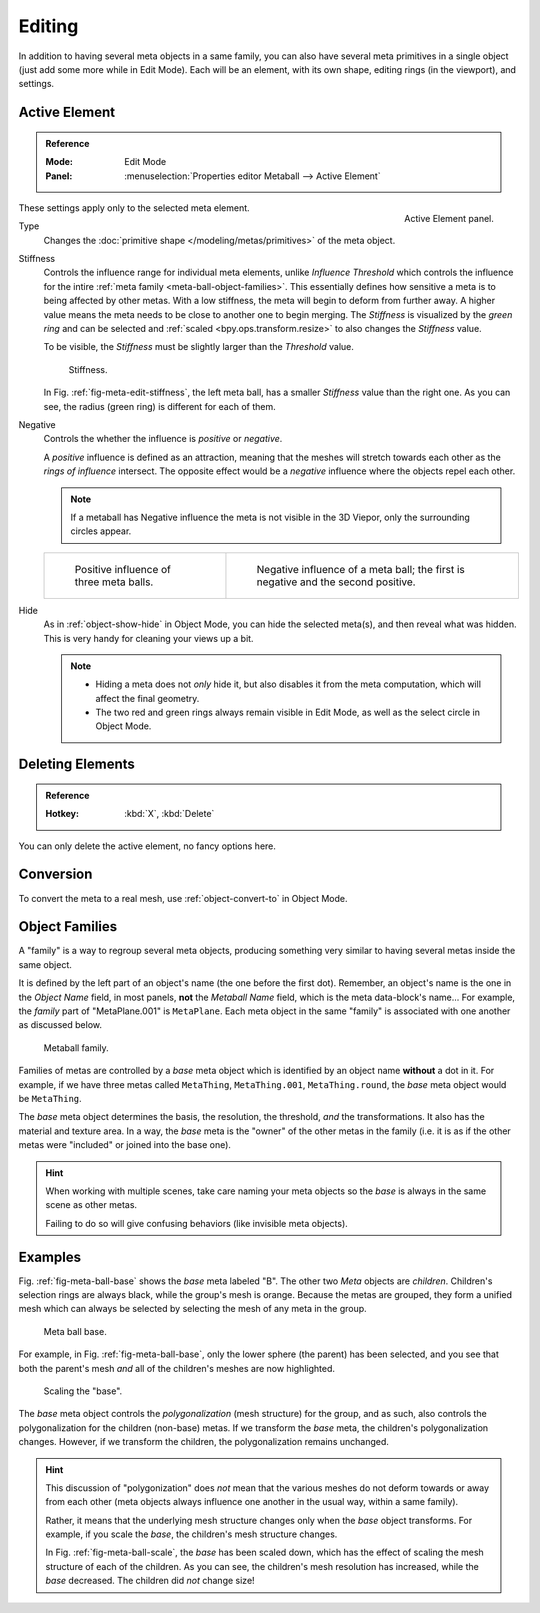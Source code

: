 .. _meta-ball-editing:

*******
Editing
*******

In addition to having several meta objects in a same family,
you can also have several meta primitives in a single object (just add some more while in Edit Mode).
Each will be an element, with its own shape, editing rings (in the viewport), and settings.


Active Element
==============

.. admonition:: Reference
   :class: refbox

   :Mode:      Edit Mode
   :Panel:     :menuselection:`Properties editor Metaball --> Active Element`

.. figure:: /images/modeling_metas_properties_active-element-panel.png
   :align: right

   Active Element panel.

These settings apply only to the selected meta element.

Type
   Changes the :doc:`primitive shape </modeling/metas/primitives>` of the meta object.

Stiffness
   Controls the influence range for individual meta elements, unlike *Influence Threshold*
   which controls the influence for the intire :ref:`meta family <meta-ball-object-families>`.
   This essentially defines how sensitive a meta is to being affected by other metas.
   With a low stiffness, the meta will begin to deform from further away.
   A higher value means the meta needs to be close to another one to begin merging.
   The *Stiffness* is visualized by the *green ring* and can be selected and :ref:`scaled <bpy.ops.transform.resize>`
   to also changes the *Stiffness* value.

   To be visible, the *Stiffness* must be slightly larger than the *Threshold* value.

   .. _fig-meta-edit-stiffness:

   .. figure:: /images/modeling_metas_editing_stiffness.png
      :width: 450px

      Stiffness.

   In Fig. :ref:`fig-meta-edit-stiffness`, the left meta ball,
   has a smaller *Stiffness* value than the right one.
   As you can see, the radius (green ring) is different for each of them.

.. _meta-ball-editing-negative-influence:

Negative
   Controls the whether the influence is *positive* or *negative*.

   A *positive* influence is defined as an attraction,
   meaning that the meshes will stretch towards each other as the *rings of influence* intersect.
   The opposite effect would be a *negative* influence where the objects repel each other.

   .. note::

      If a metaball has Negative influence the meta is not visible in the 3D Viepor,
      only the surrounding circles appear.

   .. list-table::

      * - .. figure:: /images/modeling_metas_editing_family.png

             Positive influence of three meta balls.

        - .. figure:: /images/modeling_metas_editing_negative-influence.png

             Negative influence of a meta ball;
             the first is negative and the second positive.

Hide
   As in :ref:`object-show-hide` in Object Mode, you can hide the selected meta(s),
   and then reveal what was hidden. This is very handy for cleaning your views up a bit.

   .. note::

      - Hiding a meta does not *only* hide it, but also disables it from the meta computation,
        which will affect the final geometry.

      - The two red and green rings always remain visible in Edit Mode,
        as well as the select circle in Object Mode.


Deleting Elements
=================

.. admonition:: Reference
   :class: refbox

   :Hotkey:    :kbd:`X`, :kbd:`Delete`

You can only delete the active element, no fancy options here.


Conversion
==========

To convert the meta to a real mesh, use :ref:`object-convert-to` in Object Mode.


.. _meta-ball-object-families:

Object Families
===============

A "family" is a way to regroup several meta objects,
producing something very similar to having several metas inside the same object.

It is defined by the left part of an object's name (the one before the first dot).
Remember, an object's name is the one in the *Object Name* field, in most panels,
**not** the *Metaball Name* field, which is the meta data-block's name...
For example, the *family* part of "MetaPlane.001" is ``MetaPlane``.
Each meta object in the same "family" is associated with one another as discussed below.

.. figure:: /images/modeling_metas_editing_family.png
   :width: 450px

   Metaball family.

Families of metas are controlled by a *base* meta object which is identified by
an object name **without** a dot in it. For example,
if we have three metas called ``MetaThing``, ``MetaThing.001``,
``MetaThing.round``, the *base* meta object would be ``MetaThing``.

The *base* meta object determines the basis, the resolution, the threshold,
*and* the transformations. It also has the material and texture area.
In a way, the *base* meta is the "owner" of the other metas in the family
(i.e. it is as if the other metas were "included" or joined into the base one).

.. hint::

   When working with multiple scenes,
   take care naming your meta objects so the *base* is always in the same scene as other metas.

   Failing to do so will give confusing behaviors (like invisible meta objects).


Examples
========

Fig. :ref:`fig-meta-ball-base` shows the *base* meta labeled "B".
The other two *Meta* objects are *children*. Children's selection rings are always black,
while the group's mesh is orange. Because the metas are grouped,
they form a unified mesh which can always be selected by selecting the mesh of any meta in the group.

.. _fig-meta-ball-base:

.. figure:: /images/modeling_metas_editing_base-example.png
   :width: 450px

   Meta ball base.

For example, in Fig. :ref:`fig-meta-ball-base`, only the lower sphere (the parent) has been selected,
and you see that both the parent's mesh *and* all of the children's meshes are now highlighted.

.. _fig-meta-ball-scale:

.. figure:: /images/modeling_metas_editing_base-example-scale.png
   :width: 450px

   Scaling the "base".

The *base* meta object controls the *polygonalization* (mesh structure) for the group, and
as such, also controls the polygonalization for the children (non-base) metas.
If we transform the *base* meta, the children's polygonalization changes.
However, if we transform the children, the polygonalization remains unchanged.

.. hint::

   This discussion of "polygonization" does *not* mean that the various meshes do not deform
   towards or away from each other (meta objects always influence one another in the usual way,
   within a same family).

   Rather, it means that the underlying mesh structure changes only when the *base* object transforms.
   For example, if you scale the *base*, the children's mesh structure changes.

   In Fig. :ref:`fig-meta-ball-scale`, the *base* has been scaled down,
   which has the effect of scaling the mesh structure of each of the children. As you can see,
   the children's mesh resolution has increased, while the *base* decreased.
   The children did *not* change size!
